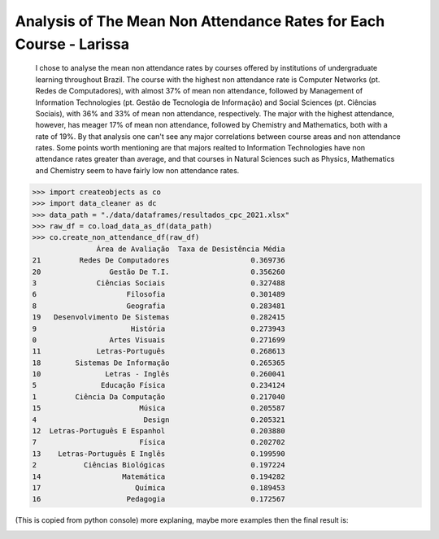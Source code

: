 .. _data_analysis_larissa:

Analysis of The Mean Non Attendance Rates for Each Course - Larissa
=======================

    I chose to analyse the mean non attendance rates by courses offered by institutions of undergraduate learning throughout Brazil.
    The course with the highest non attendance rate is Computer Networks (pt. Redes de Computadores), with almost 37% of mean non attendance, followed by Management of Information Technologies (pt. Gestão de Tecnologia de Informação) and Social Sciences (pt. Ciências Sociais), with 36% and 33% of mean non attendance, respectively.
    The major with the highest attendance, however, has meager 17% of mean non attendance, followed by Chemistry and Mathematics, both with a rate of 19%.
    By that analysis one can't see any major correlations between course areas and non attendance rates. Some points worth mentioning are that majors realted to Information Technologies have non attendance rates greater than average, and that courses in Natural Sciences such as Physics, Mathematics and Chemistry seem to have fairly low non attendance rates.

>>> import createobjects as co
>>> import data_cleaner as dc
>>> data_path = "./data/dataframes/resultados_cpc_2021.xlsx"
>>> raw_df = co.load_data_as_df(data_path)
>>> co.create_non_attendance_df(raw_df)
               Área de Avaliação  Taxa de Desistência Média
21         Redes De Computadores                   0.369736
20                Gestão De T.I.                   0.356260
3              Ciências Sociais                    0.327488
6                     Filosofia                    0.301489
8                     Geografia                    0.283481
19   Desenvolvimento De Sistemas                   0.282415
9                      História                    0.273943
0                 Artes Visuais                    0.271699
11             Letras-Português                    0.268613
18        Sistemas De Informação                   0.265365
10               Letras - Inglês                   0.260041
5               Educação Física                    0.234124
1         Ciência Da Computação                    0.217040
15                       Música                    0.205587
4                         Design                   0.205321
12  Letras-Português E Espanhol                    0.203880
7                        Física                    0.202702
13    Letras-Português E Inglês                    0.199590
2           Ciências Biológicas                    0.197224
14                   Matemática                    0.194282
17                      Química                    0.189453
16                    Pedagogia                    0.172567

(This is copied from python console)
more explaning, maybe more examples
then the final result is:

.. image:: ../../data/graphs/non_attendance.png
